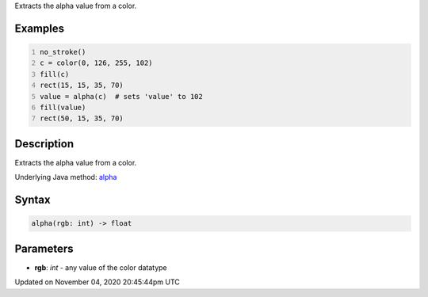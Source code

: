 .. title: alpha()
.. slug: sketch_alpha
.. date: 2020-11-04 20:45:44 UTC+00:00
.. tags:
.. category:
.. link:
.. description: py5 alpha() documentation
.. type: text

Extracts the alpha value from a color.

Examples
========

.. raw:: html

    <div class="example-table">

.. raw:: html

    <div class="example-row"><div class="example-cell-image">

.. image:: /images/reference/Sketch_alpha_0.png
    :alt: example picture for alpha()

.. raw:: html

    </div><div class="example-cell-code">

.. code:: python
    :number-lines:

    no_stroke()
    c = color(0, 126, 255, 102)
    fill(c)
    rect(15, 15, 35, 70)
    value = alpha(c)  # sets 'value' to 102
    fill(value)
    rect(50, 15, 35, 70)

.. raw:: html

    </div></div>

.. raw:: html

    </div>

Description
===========

Extracts the alpha value from a color.

Underlying Java method: `alpha <https://processing.org/reference/alpha_.html>`_

Syntax
======

.. code:: python

    alpha(rgb: int) -> float

Parameters
==========

* **rgb**: `int` - any value of the color datatype


Updated on November 04, 2020 20:45:44pm UTC

